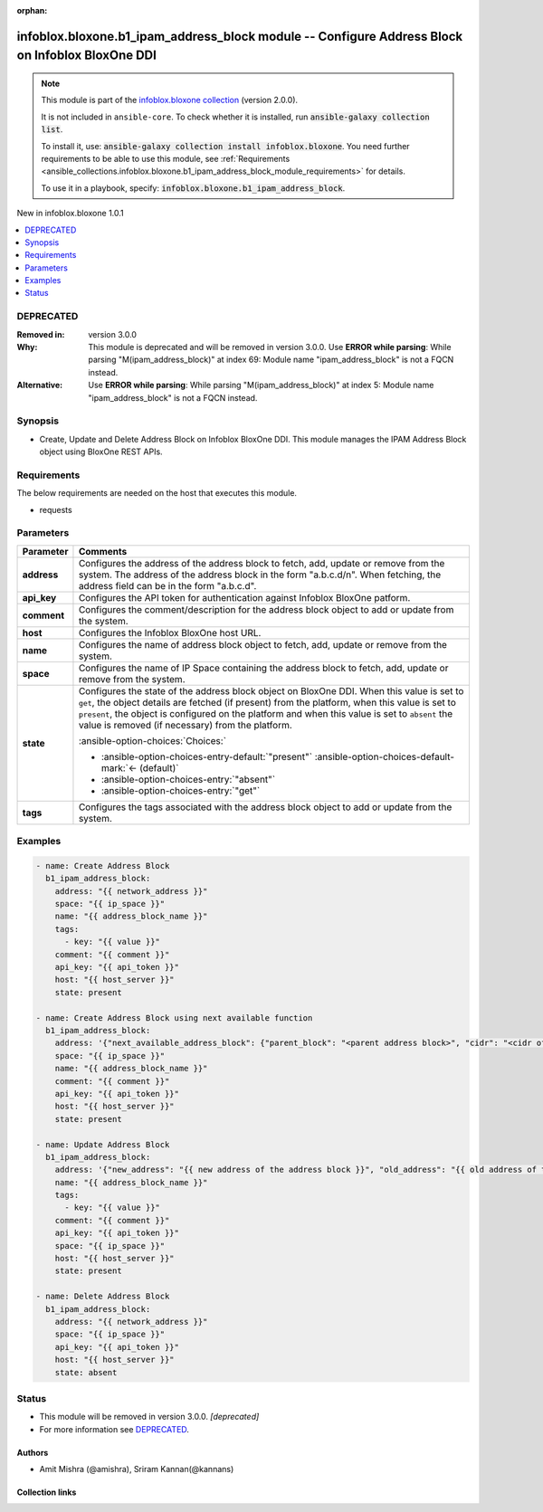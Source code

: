 .. Document meta

:orphan:

.. |antsibull-internal-nbsp| unicode:: 0xA0
    :trim:

.. meta::
  :antsibull-docs: 2.15.0

.. Anchors

.. _ansible_collections.infoblox.bloxone.b1_ipam_address_block_module:

.. Anchors: short name for ansible.builtin

.. Title

infoblox.bloxone.b1_ipam_address_block module -- Configure Address Block on Infoblox BloxOne DDI
++++++++++++++++++++++++++++++++++++++++++++++++++++++++++++++++++++++++++++++++++++++++++++++++

.. Collection note

.. note::
    This module is part of the `infoblox.bloxone collection <https://galaxy.ansible.com/ui/repo/published/infoblox/bloxone/>`_ (version 2.0.0).

    It is not included in ``ansible-core``.
    To check whether it is installed, run :code:`ansible-galaxy collection list`.

    To install it, use: :code:`ansible-galaxy collection install infoblox.bloxone`.
    You need further requirements to be able to use this module,
    see :ref:`Requirements <ansible_collections.infoblox.bloxone.b1_ipam_address_block_module_requirements>` for details.

    To use it in a playbook, specify: :code:`infoblox.bloxone.b1_ipam_address_block`.

.. version_added

.. rst-class:: ansible-version-added

New in infoblox.bloxone 1.0.1

.. contents::
   :local:
   :depth: 1

.. Deprecated

DEPRECATED
----------
:Removed in: version 3.0.0
:Why: This module is deprecated and will be removed in version 3.0.0. Use :strong:`ERROR while parsing`\ : While parsing "M(ipam\_address\_block)" at index 69: Module name "ipam\_address\_block" is not a FQCN instead.
:Alternative: Use :strong:`ERROR while parsing`\ : While parsing "M(ipam\_address\_block)" at index 5: Module name "ipam\_address\_block" is not a FQCN instead.

Synopsis
--------

.. Description

- Create, Update and Delete Address Block on Infoblox BloxOne DDI. This module manages the IPAM Address Block object using BloxOne REST APIs.


.. Aliases


.. Requirements

.. _ansible_collections.infoblox.bloxone.b1_ipam_address_block_module_requirements:

Requirements
------------
The below requirements are needed on the host that executes this module.

- requests






.. Options

Parameters
----------

.. tabularcolumns:: \X{1}{3}\X{2}{3}

.. list-table::
  :width: 100%
  :widths: auto
  :header-rows: 1
  :class: longtable ansible-option-table

  * - Parameter
    - Comments

  * - .. raw:: html

        <div class="ansible-option-cell">
        <div class="ansibleOptionAnchor" id="parameter-address"></div>

      .. _ansible_collections.infoblox.bloxone.b1_ipam_address_block_module__parameter-address:

      .. rst-class:: ansible-option-title

      **address**

      .. raw:: html

        <a class="ansibleOptionLink" href="#parameter-address" title="Permalink to this option"></a>

      .. ansible-option-type-line::

        :ansible-option-type:`string` / :ansible-option-required:`required`

      .. raw:: html

        </div>

    - .. raw:: html

        <div class="ansible-option-cell">

      Configures the address of the address block to fetch, add, update or remove from the system. The address of the address block in the form "a.b.c.d/n". When fetching, the address field can be in the form "a.b.c.d".


      .. raw:: html

        </div>

  * - .. raw:: html

        <div class="ansible-option-cell">
        <div class="ansibleOptionAnchor" id="parameter-api_key"></div>

      .. _ansible_collections.infoblox.bloxone.b1_ipam_address_block_module__parameter-api_key:

      .. rst-class:: ansible-option-title

      **api_key**

      .. raw:: html

        <a class="ansibleOptionLink" href="#parameter-api_key" title="Permalink to this option"></a>

      .. ansible-option-type-line::

        :ansible-option-type:`string` / :ansible-option-required:`required`

      .. raw:: html

        </div>

    - .. raw:: html

        <div class="ansible-option-cell">

      Configures the API token for authentication against Infoblox BloxOne patform.


      .. raw:: html

        </div>

  * - .. raw:: html

        <div class="ansible-option-cell">
        <div class="ansibleOptionAnchor" id="parameter-comment"></div>

      .. _ansible_collections.infoblox.bloxone.b1_ipam_address_block_module__parameter-comment:

      .. rst-class:: ansible-option-title

      **comment**

      .. raw:: html

        <a class="ansibleOptionLink" href="#parameter-comment" title="Permalink to this option"></a>

      .. ansible-option-type-line::

        :ansible-option-type:`string`

      .. raw:: html

        </div>

    - .. raw:: html

        <div class="ansible-option-cell">

      Configures the comment/description for the address block object to add or update from the system.


      .. raw:: html

        </div>

  * - .. raw:: html

        <div class="ansible-option-cell">
        <div class="ansibleOptionAnchor" id="parameter-host"></div>

      .. _ansible_collections.infoblox.bloxone.b1_ipam_address_block_module__parameter-host:

      .. rst-class:: ansible-option-title

      **host**

      .. raw:: html

        <a class="ansibleOptionLink" href="#parameter-host" title="Permalink to this option"></a>

      .. ansible-option-type-line::

        :ansible-option-type:`dictionary` / :ansible-option-required:`required`

      .. raw:: html

        </div>

    - .. raw:: html

        <div class="ansible-option-cell">

      Configures the Infoblox BloxOne host URL.


      .. raw:: html

        </div>

  * - .. raw:: html

        <div class="ansible-option-cell">
        <div class="ansibleOptionAnchor" id="parameter-name"></div>

      .. _ansible_collections.infoblox.bloxone.b1_ipam_address_block_module__parameter-name:

      .. rst-class:: ansible-option-title

      **name**

      .. raw:: html

        <a class="ansibleOptionLink" href="#parameter-name" title="Permalink to this option"></a>

      .. ansible-option-type-line::

        :ansible-option-type:`string`

      .. raw:: html

        </div>

    - .. raw:: html

        <div class="ansible-option-cell">

      Configures the name of address block object to fetch, add, update or remove from the system.


      .. raw:: html

        </div>

  * - .. raw:: html

        <div class="ansible-option-cell">
        <div class="ansibleOptionAnchor" id="parameter-space"></div>

      .. _ansible_collections.infoblox.bloxone.b1_ipam_address_block_module__parameter-space:

      .. rst-class:: ansible-option-title

      **space**

      .. raw:: html

        <a class="ansibleOptionLink" href="#parameter-space" title="Permalink to this option"></a>

      .. ansible-option-type-line::

        :ansible-option-type:`string` / :ansible-option-required:`required`

      .. raw:: html

        </div>

    - .. raw:: html

        <div class="ansible-option-cell">

      Configures the name of IP Space containing the address block to fetch, add, update or remove from the system.


      .. raw:: html

        </div>

  * - .. raw:: html

        <div class="ansible-option-cell">
        <div class="ansibleOptionAnchor" id="parameter-state"></div>

      .. _ansible_collections.infoblox.bloxone.b1_ipam_address_block_module__parameter-state:

      .. rst-class:: ansible-option-title

      **state**

      .. raw:: html

        <a class="ansibleOptionLink" href="#parameter-state" title="Permalink to this option"></a>

      .. ansible-option-type-line::

        :ansible-option-type:`string` / :ansible-option-required:`required`

      .. raw:: html

        </div>

    - .. raw:: html

        <div class="ansible-option-cell">

      Configures the state of the address block object on BloxOne DDI. When this value is set to :literal:`get`\ , the object details are fetched (if present) from the platform, when this value is set to :literal:`present`\ , the object is configured on the platform and when this value is set to :literal:`absent` the value is removed (if necessary) from the platform.


      .. rst-class:: ansible-option-line

      :ansible-option-choices:`Choices:`

      - :ansible-option-choices-entry-default:`"present"` :ansible-option-choices-default-mark:`← (default)`
      - :ansible-option-choices-entry:`"absent"`
      - :ansible-option-choices-entry:`"get"`


      .. raw:: html

        </div>

  * - .. raw:: html

        <div class="ansible-option-cell">
        <div class="ansibleOptionAnchor" id="parameter-tags"></div>

      .. _ansible_collections.infoblox.bloxone.b1_ipam_address_block_module__parameter-tags:

      .. rst-class:: ansible-option-title

      **tags**

      .. raw:: html

        <a class="ansibleOptionLink" href="#parameter-tags" title="Permalink to this option"></a>

      .. ansible-option-type-line::

        :ansible-option-type:`list` / :ansible-option-elements:`elements=string`

      .. raw:: html

        </div>

    - .. raw:: html

        <div class="ansible-option-cell">

      Configures the tags associated with the address block object to add or update from the system.


      .. raw:: html

        </div>


.. Attributes


.. Notes


.. Seealso


.. Examples

Examples
--------

.. code-block:: yaml+jinja

    - name: Create Address Block
      b1_ipam_address_block:
        address: "{{ network_address }}"
        space: "{{ ip_space }}"
        name: "{{ address_block_name }}"
        tags:
          - key: "{{ value }}"
        comment: "{{ comment }}"
        api_key: "{{ api_token }}"
        host: "{{ host_server }}"
        state: present

    - name: Create Address Block using next available function
      b1_ipam_address_block:
        address: '{"next_available_address_block": {"parent_block": "<parent address block>", "cidr": "<cidr of child blocks>", "count": "<quantity>"}}'
        space: "{{ ip_space }}"
        name: "{{ address_block_name }}"
        comment: "{{ comment }}"
        api_key: "{{ api_token }}"
        host: "{{ host_server }}"
        state: present

    - name: Update Address Block
      b1_ipam_address_block:
        address: '{"new_address": "{{ new address of the address block }}", "old_address": "{{ old address of the address block }}"}'
        name: "{{ address_block_name }}"
        tags:
          - key: "{{ value }}"
        comment: "{{ comment }}"
        api_key: "{{ api_token }}"
        space: "{{ ip_space }}"
        host: "{{ host_server }}"
        state: present

    - name: Delete Address Block
      b1_ipam_address_block:
        address: "{{ network_address }}"
        space: "{{ ip_space }}"
        api_key: "{{ api_token }}"
        host: "{{ host_server }}"
        state: absent



.. Facts


.. Return values


..  Status (Presently only deprecated)

Status
------

.. Deprecated note

- This module will be removed in version 3.0.0.
  *[deprecated]*
- For more information see `DEPRECATED`_.


.. Authors

Authors
~~~~~~~

- Amit Mishra (@amishra), Sriram Kannan(@kannans)



.. Extra links

Collection links
~~~~~~~~~~~~~~~~

.. ansible-links::

  - title: "Issue Tracker"
    url: "https://github.com/infobloxopen/bloxone-ansible/issues"
    external: true
  - title: "Repository (Sources)"
    url: "https://github.com/infobloxopen/bloxone-ansible"
    external: true


.. Parsing errors
